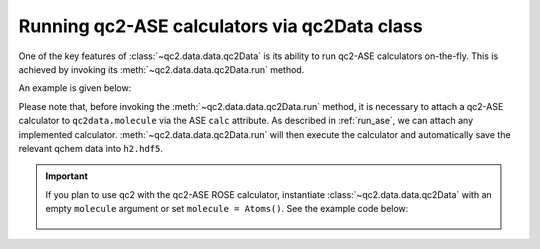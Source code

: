 .. _run_ase_with_qc2Data:

Running qc2-ASE calculators via qc2Data class
=============================================

One of the key features of :class:`~qc2.data.data.qc2Data` is its ability to run qc2-ASE calculators on-the-fly.
This is achieved by invoking its :meth:`~qc2.data.data.qc2Data.run` method.

An example is given below:

.. code-block:: python
    :linenos:
    :emphasize-lines: 16, 19

    from ase.build import molecule
    from qc2.ase import PySCF
    from qc2.data import qc2Data

    # set ASE Atoms object
    mol = molecule('H2')

    # instantiate qc2Data class
    qc2data = qc2Data(
        molecule=mol,
        filename='h2.hdf5',
        schema='qcschema'
    )

    # attach a calculator to the molecule attribute
    qc2data.molecule.calc = PySCF()

    # run qc2-ASE calculator
    qc2data.run()

Please note that, before invoking the :meth:`~qc2.data.data.qc2Data.run` method, it is necessary to attach a qc2-ASE calculator to ``qc2data.molecule``
via the ASE ``calc`` attribute. As described in :ref:`run_ase`, we can attach any implemented calculator.
:meth:`~qc2.data.data.qc2Data.run` will then execute the calculator and automatically save the relevant qchem data into ``h2.hdf5``.

.. important::

   If you plan to use qc2 with the qc2-ASE ROSE calculator, instantiate :class:`~qc2.data.data.qc2Data`
   with an empty ``molecule`` argument or set ``molecule = Atoms()``. See the example code below:

    .. code-block:: python
        :linenos:
        :emphasize-lines: 11-12

        from qc2.ase import ROSE, ROSETargetMolecule, ROSEFragment
        from qc2.data import qc2Data

        # define ROSE target molecule and fragments
        molecule = ROSETargetMolecule(...)
        frag1 = ROSEFragment(...)
        fragn = ROSEFragment(...)

        # instantiate qc2Data - no Atoms() needed
        qc2data = qc2Data(
            filename='ibo.fcidump',
            schema='fcidump'
        )

        # attach ROSE calculator to an empty Atoms()
        qc2data.molecule.calc = ROSE(
            rose_calc_type='atom_frag',
            rose_target=molecule,
            rose_frags=[frag1, ..., fragn],
            rose_mo_calculator='pyscf'
        )

        # run ROSE calculator
        qc2data.run()
